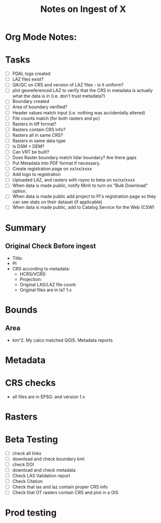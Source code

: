 #+TITLE: Notes on Ingest of X
#+OPTIONS: ^:nil

* Org Mode Notes: 
# ------------------------------------------------------------------------
#  1.  go to Org -> HyperLinks -> Literal Links to show full paths so that I
#  can do a search and replace
#  2.  C-U C-U TAB to collapse all
#  3.  C-U C-U C-U TAB to reveal all
#  4.  To indent and fram a section of text put #+BEGIN_EXAMPLE at the
#      beginning and #+END_EXAMPLE at the end of the section of text.
#  5.  C-c C-c toggles check box
#  6.  C-c C-l lets you put in links, or rename links
#  7.  * Title
#  8.  ** SubTitle1
#  9.  *** SubTitle2
#  10.  * Check List example
#         - [ ] item1
#         - [ ] item2
#  11.  [[path of link][link name]  add the closing "]" to hide the path
#  12.  To indent and frame a section of text put #+BEGIN_EXAMPLE at the
#       beginning and #+END_EXAMPLE at the end of the section of text.
#  13.  Table example:
#        |Spacecraft   |Type   |time interval|
#        |-------------+-------+----------|
#        |Meteosat-9   |Channels|3h|
# ------------------------------------------------------------------------

* Tasks
- [ ] PDAL logs created
- [ ] LAZ files exist?
- [ ] QA/QC on CRS and version of LAZ files - is it uniform?
- [ ] plot georeferenced LAZ to verify that the CRS in metadata is
      actually what the data is in (i.e. don't trust metadata?)
- [ ] Boundary created
- [ ] Area of boundary verified?
- [ ] Header values match input (i.e. nothing was accidentally altered)
- [ ] File counts match (for both rasters and pc)
- [ ] Rasters in tiff format?
- [ ] Rasters contain CRS info?
- [ ] Rasters all in same CRS?
- [ ] Rasters in same data type 
- [ ] Is DSM > DEM?
- [ ] Can VRT be built?
- [ ] Does Raster boundary match lidar boundary?  Are there gaps
- [ ] Put Metadata into PDF format if necessary.
- [ ] Create registration page on xx/xx/xxxx
- [ ] Add logo to registration
- [ ] Uploaded LAZ, and rasters with rsync to beta on xx/xx/xxxx
- [ ] When data is made public, notify Minh to turn on "Bulk Download"
      option.
- [ ] When data is made public add project to PI's registration page so
      they can see stats on their dataset (if applicable)
- [ ] When data is made public, add to Catalog Service for the Web (CSW)


*  Summary
**  Original Check Before ingest
-  Title:  
-  PI 
-  CRS according to metadata:
   -  HCRS/VCRS: 
   -  Projection: 
   -  Original LAS/LAZ file count:  
   -  Original files are in la? 1.x 

* Bounds

**  Area
-   km^2.  My calcs matched QGIS.  Metadata reports 

*  Metadata

*  CRS checks
-  all files are in EPSG: and version 1.x

* Rasters
* Beta Testing
-  [ ] check all links
-  [ ] download and check boundary kml
-  [ ] check DOI
-  [ ] download and check metadata
-  [ ] Check LAS Validation report
-  [ ] Check Citation
-  [ ] Check that las and laz contain proper CRS info
-  [ ] Check that OT rasters contain CRS and plot in a GIS


* Prod testing
